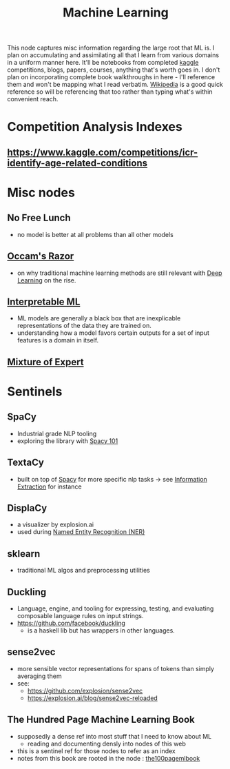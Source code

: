 :PROPERTIES:
:ID:       20230713T110006.406161
:END:
#+title: Machine Learning
#+filetags: :root:transient:

This node captures misc information regarding the large root that ML is.
I plan on accumulating and assimilating all that I learn from various domains in a uniform manner here. It'll be notebooks from completed [[id:f275e17f-307e-4e2b-a67b-6511774d0a3d][kaggle]] competitions, blogs, papers, courses, anything that's worth goes in. I don't plan on incorporating complete book walkthroughs in here - I'll reference them and won't be mapping what I read verbatim. [[id:9539ffd2-433b-4cac-babc-0d45990a4642][Wikipedia]] is a good quick reference so will be referencing that too rather than typing what's within convenient reach.

* Competition Analysis Indexes
** https://www.kaggle.com/competitions/icr-identify-age-related-conditions

* Misc nodes
** No Free Lunch
 - no model is better at all problems than all other models
** [[id:51c4a1c3-9289-4f09-bb95-1585b750f328][Occam's Razor]]
 - on why traditional machine learning methods are still relevant with [[id:20230713T110040.814546][Deep Learning]] on the rise.
** [[id:398d134d-6193-409a-b3b5-9e7c7de86ce7][Interpretable ML]]
 - ML models are generally a black box that are inexplicable representations of the data they are trained on.
 - understanding how a model favors certain outputs for a set of input features is a domain in itself.
** [[id:67812842-bd33-4927-a693-fdf02721b019][Mixture of Expert]]

* Sentinels 
** SpaCy
:PROPERTIES:
:ID:       68e44f89-7d87-4ac6-9c00-f6ba3c38257d
:END:
 - Industrial grade NLP tooling
 - exploring the library with [[id:a1670dc7-c7fc-45a6-8e95-1f4a6ddeb7e6][Spacy 101]]
** TextaCy
:PROPERTIES:
:ID:       3fba4bcf-cf1d-491e-b847-71b08c86080f
:END:
 - built on top of [[id:68e44f89-7d87-4ac6-9c00-f6ba3c38257d][Spacy]] for more specific nlp tasks
   -> see [[id:543414ce-fd12-470b-a38a-c61cfc10bfe4][Information Extraction]] for instance
   
** DisplaCy
:PROPERTIES:
:ID:       a784e58a-e9f9-438c-b93d-d1995a2fb184
:END:
 - a visualizer by explosion.ai
 - used during [[id:71a53540-e823-49a2-9049-b286ee265e62][Named Entity Recognition (NER)]]

** sklearn
:PROPERTIES:
:ID:       e0963cc2-1c67-4d07-8541-606611e93f83
:END:
 - traditional ML algos and preprocessing utilities

** Duckling
:PROPERTIES:
:ID:       29ceffad-9287-4976-8ca6-820fac45e763
:END:
 - Language, engine, and tooling for expressing, testing, and evaluating composable language rules on input strings.  
 - https://github.com/facebook/duckling
   - is a haskell lib but has wrappers in other languages.
     
** sense2vec
:PROPERTIES:
:ID:       7b44cf3d-8c05-49b4-b3ef-c17ba8ff4183
:END:
 - more sensible vector representations for spans of tokens than simply averaging them
 - see:
    - https://github.com/explosion/sense2vec
    - https://explosion.ai/blog/sense2vec-reloaded
      
** The Hundred Page Machine Learning Book
:PROPERTIES:
:ID:       523db378-6e64-41a3-8890-ad782c67b5e9
:END:
 - supposedly a dense ref into most stuff that I need to know about ML
   - reading and documenting densly into nodes of this web
 - this is a sentinel ref for those nodes to refer as an index
 - notes from this book are rooted in the node : [[id:33882050-cc96-447b-9022-bcbb1757af9d][the100pagemlbook]]
